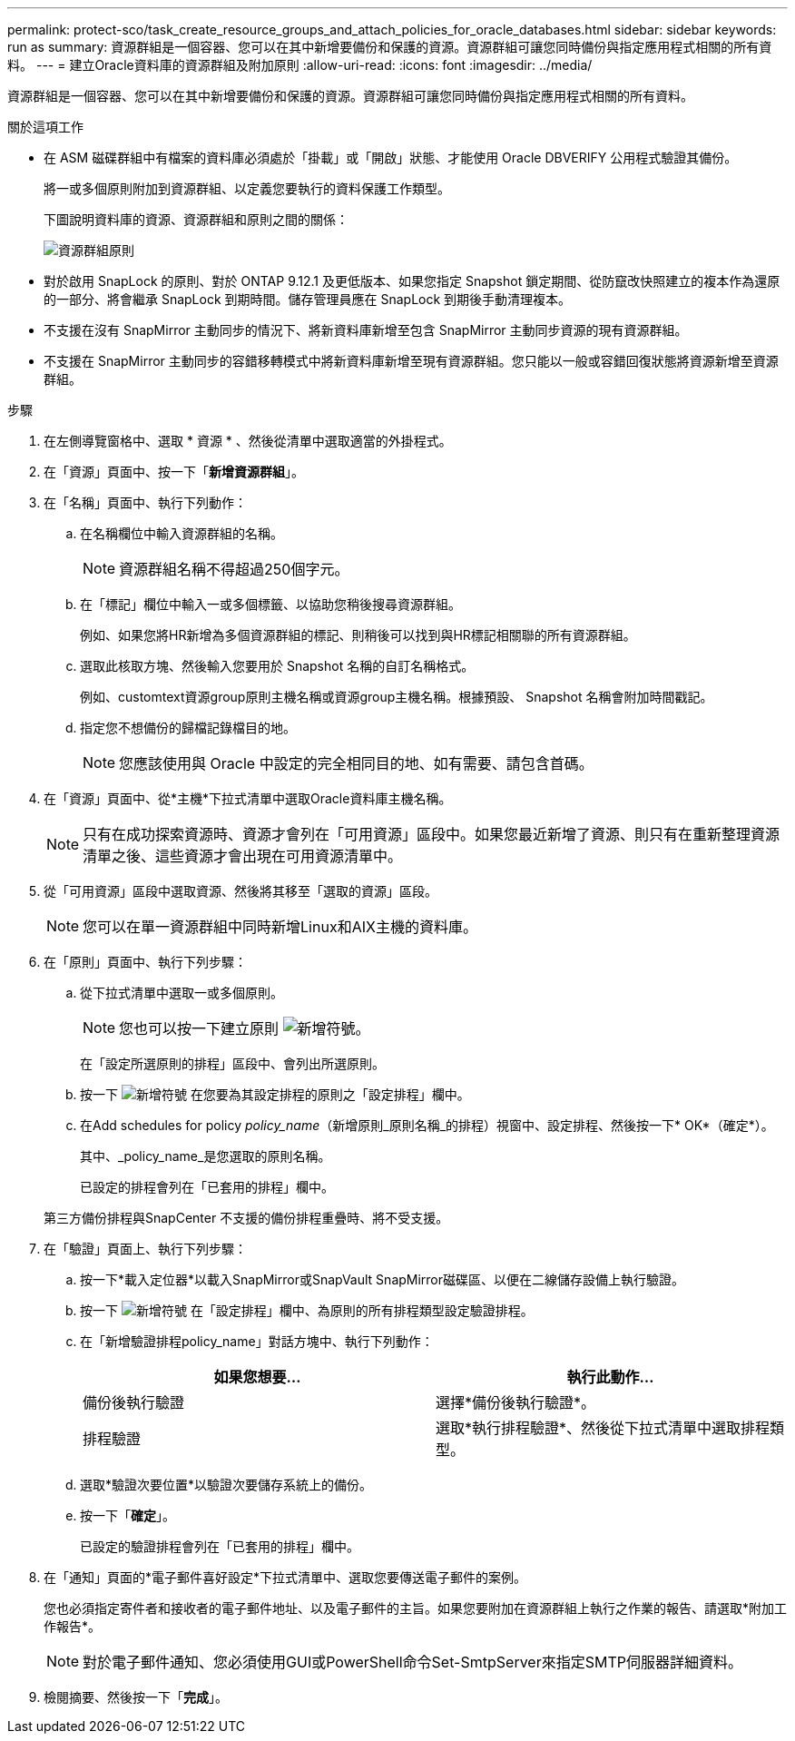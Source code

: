 ---
permalink: protect-sco/task_create_resource_groups_and_attach_policies_for_oracle_databases.html 
sidebar: sidebar 
keywords: run as 
summary: 資源群組是一個容器、您可以在其中新增要備份和保護的資源。資源群組可讓您同時備份與指定應用程式相關的所有資料。 
---
= 建立Oracle資料庫的資源群組及附加原則
:allow-uri-read: 
:icons: font
:imagesdir: ../media/


[role="lead"]
資源群組是一個容器、您可以在其中新增要備份和保護的資源。資源群組可讓您同時備份與指定應用程式相關的所有資料。

.關於這項工作
* 在 ASM 磁碟群組中有檔案的資料庫必須處於「掛載」或「開啟」狀態、才能使用 Oracle DBVERIFY 公用程式驗證其備份。
+
將一或多個原則附加到資源群組、以定義您要執行的資料保護工作類型。

+
下圖說明資料庫的資源、資源群組和原則之間的關係：

+
image::../media/sco_resourcegroup_policy.gif[資源群組原則]

* 對於啟用 SnapLock 的原則、對於 ONTAP 9.12.1 及更低版本、如果您指定 Snapshot 鎖定期間、從防竄改快照建立的複本作為還原的一部分、將會繼承 SnapLock 到期時間。儲存管理員應在 SnapLock 到期後手動清理複本。
* 不支援在沒有 SnapMirror 主動同步的情況下、將新資料庫新增至包含 SnapMirror 主動同步資源的現有資源群組。
* 不支援在 SnapMirror 主動同步的容錯移轉模式中將新資料庫新增至現有資源群組。您只能以一般或容錯回復狀態將資源新增至資源群組。


.步驟
. 在左側導覽窗格中、選取 * 資源 * 、然後從清單中選取適當的外掛程式。
. 在「資源」頁面中、按一下「*新增資源群組*」。
. 在「名稱」頁面中、執行下列動作：
+
.. 在名稱欄位中輸入資源群組的名稱。
+

NOTE: 資源群組名稱不得超過250個字元。

.. 在「標記」欄位中輸入一或多個標籤、以協助您稍後搜尋資源群組。
+
例如、如果您將HR新增為多個資源群組的標記、則稍後可以找到與HR標記相關聯的所有資源群組。

.. 選取此核取方塊、然後輸入您要用於 Snapshot 名稱的自訂名稱格式。
+
例如、customtext資源group原則主機名稱或資源group主機名稱。根據預設、 Snapshot 名稱會附加時間戳記。

.. 指定您不想備份的歸檔記錄檔目的地。
+

NOTE: 您應該使用與 Oracle 中設定的完全相同目的地、如有需要、請包含首碼。



. 在「資源」頁面中、從*主機*下拉式清單中選取Oracle資料庫主機名稱。
+

NOTE: 只有在成功探索資源時、資源才會列在「可用資源」區段中。如果您最近新增了資源、則只有在重新整理資源清單之後、這些資源才會出現在可用資源清單中。

. 從「可用資源」區段中選取資源、然後將其移至「選取的資源」區段。
+

NOTE: 您可以在單一資源群組中同時新增Linux和AIX主機的資料庫。

. 在「原則」頁面中、執行下列步驟：
+
.. 從下拉式清單中選取一或多個原則。
+

NOTE: 您也可以按一下建立原則 image:../media/add_policy_from_resourcegroup.gif["新增符號"]。

+
在「設定所選原則的排程」區段中、會列出所選原則。

.. 按一下 image:../media/add_policy_from_resourcegroup.gif["新增符號"] 在您要為其設定排程的原則之「設定排程」欄中。
.. 在Add schedules for policy _policy_name_（新增原則_原則名稱_的排程）視窗中、設定排程、然後按一下* OK*（確定*）。
+
其中、_policy_name_是您選取的原則名稱。

+
已設定的排程會列在「已套用的排程」欄中。



+
第三方備份排程與SnapCenter 不支援的備份排程重疊時、將不受支援。

. 在「驗證」頁面上、執行下列步驟：
+
.. 按一下*載入定位器*以載入SnapMirror或SnapVault SnapMirror磁碟區、以便在二線儲存設備上執行驗證。
.. 按一下 image:../media/add_policy_from_resourcegroup.gif["新增符號"] 在「設定排程」欄中、為原則的所有排程類型設定驗證排程。
.. 在「新增驗證排程policy_name」對話方塊中、執行下列動作：
+
|===
| 如果您想要... | 執行此動作... 


 a| 
備份後執行驗證
 a| 
選擇*備份後執行驗證*。



 a| 
排程驗證
 a| 
選取*執行排程驗證*、然後從下拉式清單中選取排程類型。

|===
.. 選取*驗證次要位置*以驗證次要儲存系統上的備份。
.. 按一下「*確定*」。
+
已設定的驗證排程會列在「已套用的排程」欄中。



. 在「通知」頁面的*電子郵件喜好設定*下拉式清單中、選取您要傳送電子郵件的案例。
+
您也必須指定寄件者和接收者的電子郵件地址、以及電子郵件的主旨。如果您要附加在資源群組上執行之作業的報告、請選取*附加工作報告*。

+

NOTE: 對於電子郵件通知、您必須使用GUI或PowerShell命令Set-SmtpServer來指定SMTP伺服器詳細資料。

. 檢閱摘要、然後按一下「*完成*」。

